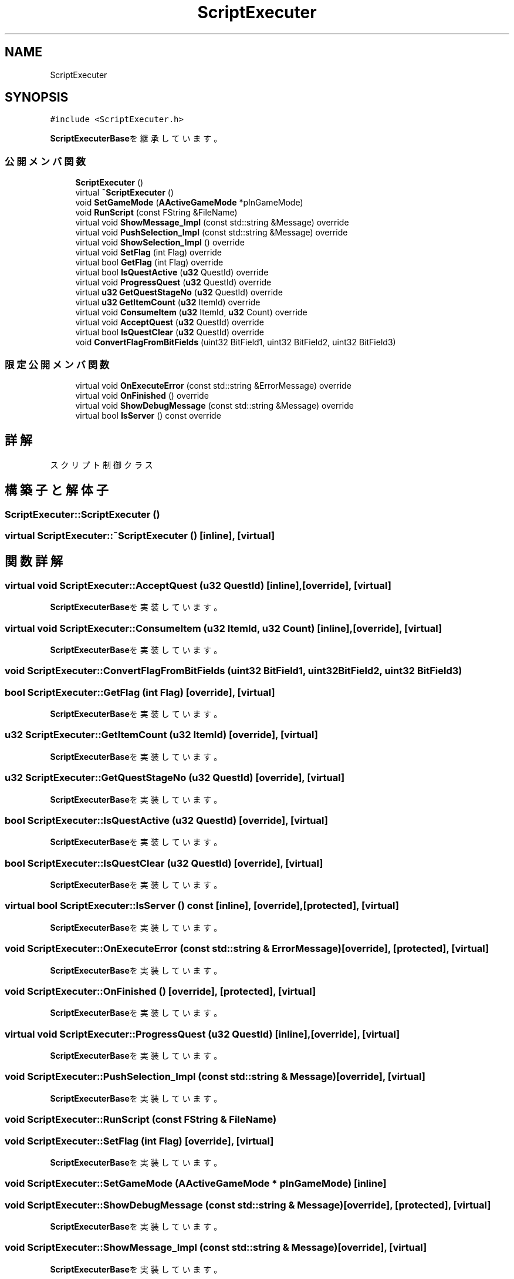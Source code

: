 .TH "ScriptExecuter" 3 "2018年12月20日(木)" "AnpanMMO" \" -*- nroff -*-
.ad l
.nh
.SH NAME
ScriptExecuter
.SH SYNOPSIS
.br
.PP
.PP
\fC#include <ScriptExecuter\&.h>\fP
.PP
\fBScriptExecuterBase\fPを継承しています。
.SS "公開メンバ関数"

.in +1c
.ti -1c
.RI "\fBScriptExecuter\fP ()"
.br
.ti -1c
.RI "virtual \fB~ScriptExecuter\fP ()"
.br
.ti -1c
.RI "void \fBSetGameMode\fP (\fBAActiveGameMode\fP *pInGameMode)"
.br
.ti -1c
.RI "void \fBRunScript\fP (const FString &FileName)"
.br
.ti -1c
.RI "virtual void \fBShowMessage_Impl\fP (const std::string &Message) override"
.br
.ti -1c
.RI "virtual void \fBPushSelection_Impl\fP (const std::string &Message) override"
.br
.ti -1c
.RI "virtual void \fBShowSelection_Impl\fP () override"
.br
.ti -1c
.RI "virtual void \fBSetFlag\fP (int Flag) override"
.br
.ti -1c
.RI "virtual bool \fBGetFlag\fP (int Flag) override"
.br
.ti -1c
.RI "virtual bool \fBIsQuestActive\fP (\fBu32\fP QuestId) override"
.br
.ti -1c
.RI "virtual void \fBProgressQuest\fP (\fBu32\fP QuestId) override"
.br
.ti -1c
.RI "virtual \fBu32\fP \fBGetQuestStageNo\fP (\fBu32\fP QuestId) override"
.br
.ti -1c
.RI "virtual \fBu32\fP \fBGetItemCount\fP (\fBu32\fP ItemId) override"
.br
.ti -1c
.RI "virtual void \fBConsumeItem\fP (\fBu32\fP ItemId, \fBu32\fP Count) override"
.br
.ti -1c
.RI "virtual void \fBAcceptQuest\fP (\fBu32\fP QuestId) override"
.br
.ti -1c
.RI "virtual bool \fBIsQuestClear\fP (\fBu32\fP QuestId) override"
.br
.ti -1c
.RI "void \fBConvertFlagFromBitFields\fP (uint32 BitField1, uint32 BitField2, uint32 BitField3)"
.br
.in -1c
.SS "限定公開メンバ関数"

.in +1c
.ti -1c
.RI "virtual void \fBOnExecuteError\fP (const std::string &ErrorMessage) override"
.br
.ti -1c
.RI "virtual void \fBOnFinished\fP () override"
.br
.ti -1c
.RI "virtual void \fBShowDebugMessage\fP (const std::string &Message) override"
.br
.ti -1c
.RI "virtual bool \fBIsServer\fP () const override"
.br
.in -1c
.SH "詳解"
.PP 
スクリプト制御クラス 
.SH "構築子と解体子"
.PP 
.SS "ScriptExecuter::ScriptExecuter ()"

.SS "virtual ScriptExecuter::~ScriptExecuter ()\fC [inline]\fP, \fC [virtual]\fP"

.SH "関数詳解"
.PP 
.SS "virtual void ScriptExecuter::AcceptQuest (\fBu32\fP QuestId)\fC [inline]\fP, \fC [override]\fP, \fC [virtual]\fP"

.PP
\fBScriptExecuterBase\fPを実装しています。
.SS "virtual void ScriptExecuter::ConsumeItem (\fBu32\fP ItemId, \fBu32\fP Count)\fC [inline]\fP, \fC [override]\fP, \fC [virtual]\fP"

.PP
\fBScriptExecuterBase\fPを実装しています。
.SS "void ScriptExecuter::ConvertFlagFromBitFields (uint32 BitField1, uint32 BitField2, uint32 BitField3)"

.SS "bool ScriptExecuter::GetFlag (int Flag)\fC [override]\fP, \fC [virtual]\fP"

.PP
\fBScriptExecuterBase\fPを実装しています。
.SS "\fBu32\fP ScriptExecuter::GetItemCount (\fBu32\fP ItemId)\fC [override]\fP, \fC [virtual]\fP"

.PP
\fBScriptExecuterBase\fPを実装しています。
.SS "\fBu32\fP ScriptExecuter::GetQuestStageNo (\fBu32\fP QuestId)\fC [override]\fP, \fC [virtual]\fP"

.PP
\fBScriptExecuterBase\fPを実装しています。
.SS "bool ScriptExecuter::IsQuestActive (\fBu32\fP QuestId)\fC [override]\fP, \fC [virtual]\fP"

.PP
\fBScriptExecuterBase\fPを実装しています。
.SS "bool ScriptExecuter::IsQuestClear (\fBu32\fP QuestId)\fC [override]\fP, \fC [virtual]\fP"

.PP
\fBScriptExecuterBase\fPを実装しています。
.SS "virtual bool ScriptExecuter::IsServer () const\fC [inline]\fP, \fC [override]\fP, \fC [protected]\fP, \fC [virtual]\fP"

.PP
\fBScriptExecuterBase\fPを実装しています。
.SS "void ScriptExecuter::OnExecuteError (const std::string & ErrorMessage)\fC [override]\fP, \fC [protected]\fP, \fC [virtual]\fP"

.PP
\fBScriptExecuterBase\fPを実装しています。
.SS "void ScriptExecuter::OnFinished ()\fC [override]\fP, \fC [protected]\fP, \fC [virtual]\fP"

.PP
\fBScriptExecuterBase\fPを実装しています。
.SS "virtual void ScriptExecuter::ProgressQuest (\fBu32\fP QuestId)\fC [inline]\fP, \fC [override]\fP, \fC [virtual]\fP"

.PP
\fBScriptExecuterBase\fPを実装しています。
.SS "void ScriptExecuter::PushSelection_Impl (const std::string & Message)\fC [override]\fP, \fC [virtual]\fP"

.PP
\fBScriptExecuterBase\fPを実装しています。
.SS "void ScriptExecuter::RunScript (const FString & FileName)"

.SS "void ScriptExecuter::SetFlag (int Flag)\fC [override]\fP, \fC [virtual]\fP"

.PP
\fBScriptExecuterBase\fPを実装しています。
.SS "void ScriptExecuter::SetGameMode (\fBAActiveGameMode\fP * pInGameMode)\fC [inline]\fP"

.SS "void ScriptExecuter::ShowDebugMessage (const std::string & Message)\fC [override]\fP, \fC [protected]\fP, \fC [virtual]\fP"

.PP
\fBScriptExecuterBase\fPを実装しています。
.SS "void ScriptExecuter::ShowMessage_Impl (const std::string & Message)\fC [override]\fP, \fC [virtual]\fP"

.PP
\fBScriptExecuterBase\fPを実装しています。
.SS "void ScriptExecuter::ShowSelection_Impl ()\fC [override]\fP, \fC [virtual]\fP"

.PP
\fBScriptExecuterBase\fPを実装しています。

.SH "著者"
.PP 
 AnpanMMOのソースコードから抽出しました。
